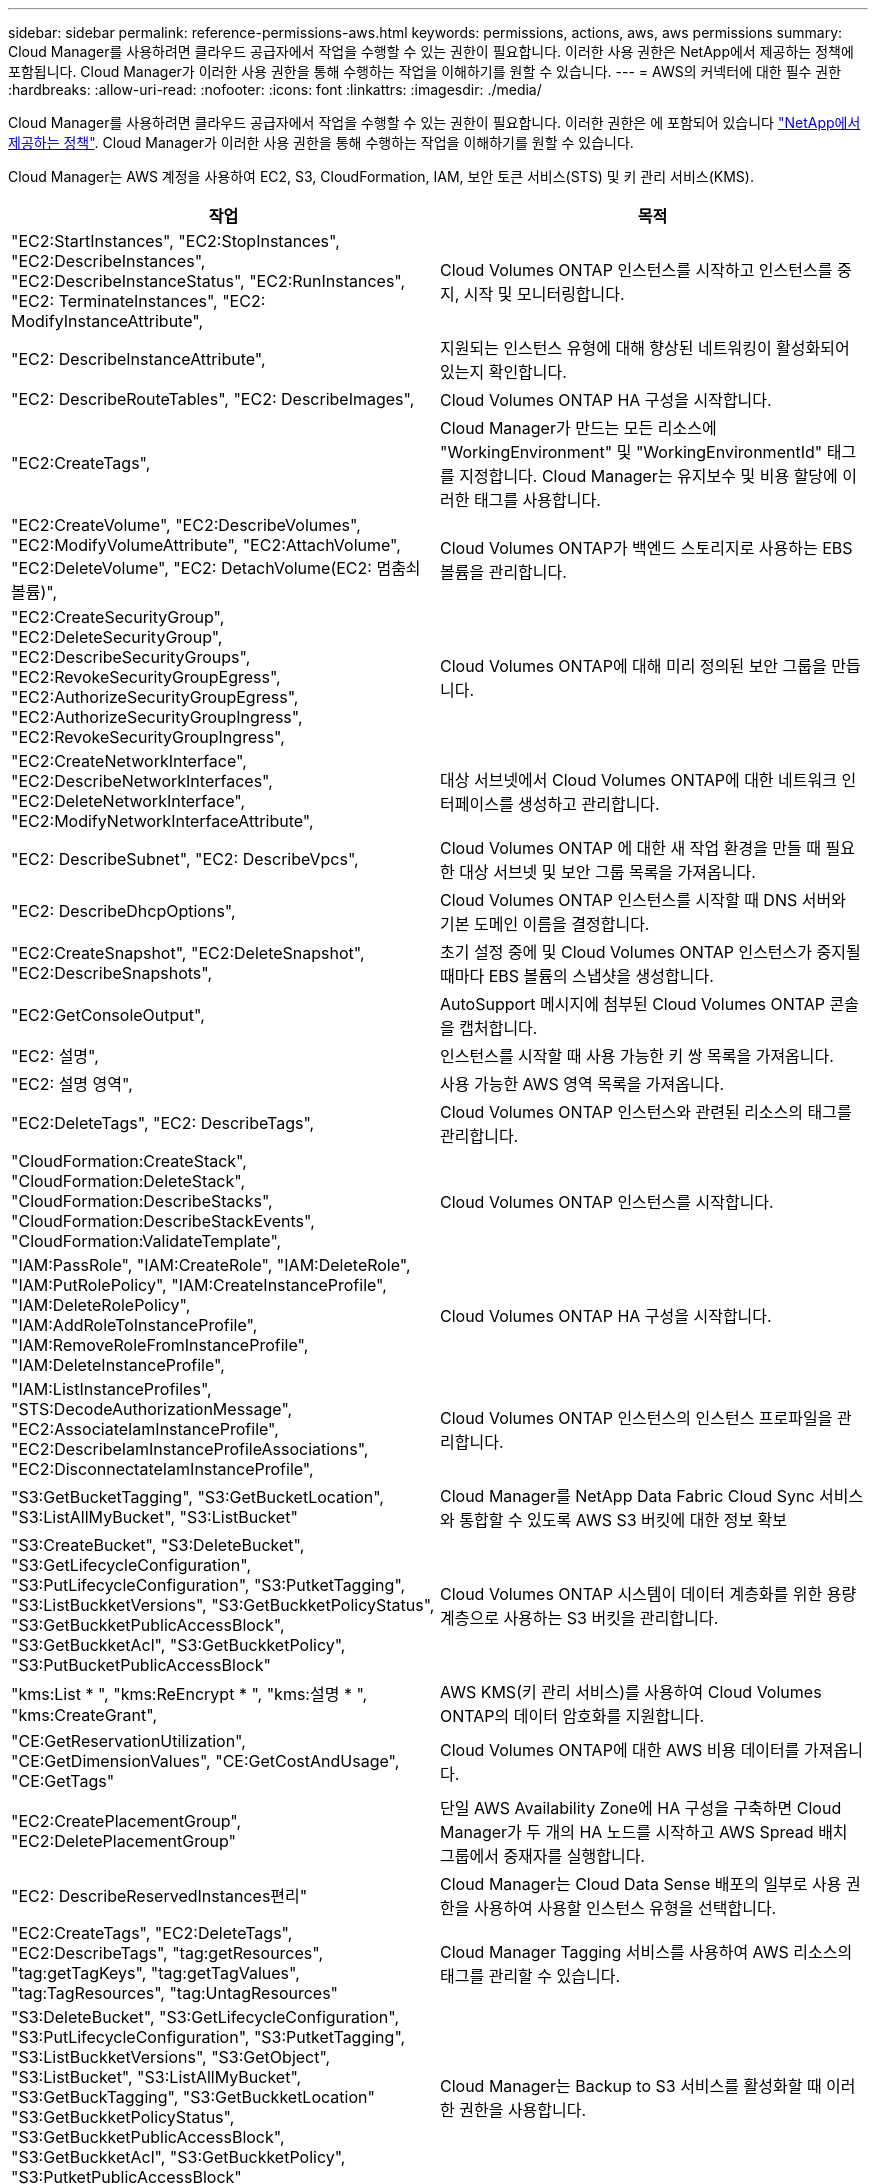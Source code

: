 ---
sidebar: sidebar 
permalink: reference-permissions-aws.html 
keywords: permissions, actions, aws, aws permissions 
summary: Cloud Manager를 사용하려면 클라우드 공급자에서 작업을 수행할 수 있는 권한이 필요합니다. 이러한 사용 권한은 NetApp에서 제공하는 정책에 포함됩니다. Cloud Manager가 이러한 사용 권한을 통해 수행하는 작업을 이해하기를 원할 수 있습니다. 
---
= AWS의 커넥터에 대한 필수 권한
:hardbreaks:
:allow-uri-read: 
:nofooter: 
:icons: font
:linkattrs: 
:imagesdir: ./media/


[role="lead"]
Cloud Manager를 사용하려면 클라우드 공급자에서 작업을 수행할 수 있는 권한이 필요합니다. 이러한 권한은 에 포함되어 있습니다 https://mysupport.netapp.com/site/info/cloud-manager-policies["NetApp에서 제공하는 정책"^]. Cloud Manager가 이러한 사용 권한을 통해 수행하는 작업을 이해하기를 원할 수 있습니다.

Cloud Manager는 AWS 계정을 사용하여 EC2, S3, CloudFormation, IAM, 보안 토큰 서비스(STS) 및 키 관리 서비스(KMS).

[cols="50,50"]
|===
| 작업 | 목적 


| "EC2:StartInstances", "EC2:StopInstances", "EC2:DescribeInstances", "EC2:DescribeInstanceStatus", "EC2:RunInstances", "EC2: TerminateInstances", "EC2: ModifyInstanceAttribute", | Cloud Volumes ONTAP 인스턴스를 시작하고 인스턴스를 중지, 시작 및 모니터링합니다. 


| "EC2: DescribeInstanceAttribute", | 지원되는 인스턴스 유형에 대해 향상된 네트워킹이 활성화되어 있는지 확인합니다. 


| "EC2: DescribeRouteTables", "EC2: DescribeImages", | Cloud Volumes ONTAP HA 구성을 시작합니다. 


| "EC2:CreateTags", | Cloud Manager가 만드는 모든 리소스에 "WorkingEnvironment" 및 "WorkingEnvironmentId" 태그를 지정합니다. Cloud Manager는 유지보수 및 비용 할당에 이러한 태그를 사용합니다. 


| "EC2:CreateVolume", "EC2:DescribeVolumes", "EC2:ModifyVolumeAttribute", "EC2:AttachVolume", "EC2:DeleteVolume", "EC2: DetachVolume(EC2: 멈춤쇠 볼륨)", | Cloud Volumes ONTAP가 백엔드 스토리지로 사용하는 EBS 볼륨을 관리합니다. 


| "EC2:CreateSecurityGroup", "EC2:DeleteSecurityGroup", "EC2:DescribeSecurityGroups", "EC2:RevokeSecurityGroupEgress", "EC2:AuthorizeSecurityGroupEgress", "EC2:AuthorizeSecurityGroupIngress", "EC2:RevokeSecurityGroupIngress", | Cloud Volumes ONTAP에 대해 미리 정의된 보안 그룹을 만듭니다. 


| "EC2:CreateNetworkInterface", "EC2:DescribeNetworkInterfaces", "EC2:DeleteNetworkInterface", "EC2:ModifyNetworkInterfaceAttribute", | 대상 서브넷에서 Cloud Volumes ONTAP에 대한 네트워크 인터페이스를 생성하고 관리합니다. 


| "EC2: DescribeSubnet", "EC2: DescribeVpcs", | Cloud Volumes ONTAP 에 대한 새 작업 환경을 만들 때 필요한 대상 서브넷 및 보안 그룹 목록을 가져옵니다. 


| "EC2: DescribeDhcpOptions", | Cloud Volumes ONTAP 인스턴스를 시작할 때 DNS 서버와 기본 도메인 이름을 결정합니다. 


| "EC2:CreateSnapshot", "EC2:DeleteSnapshot", "EC2:DescribeSnapshots", | 초기 설정 중에 및 Cloud Volumes ONTAP 인스턴스가 중지될 때마다 EBS 볼륨의 스냅샷을 생성합니다. 


| "EC2:GetConsoleOutput", | AutoSupport 메시지에 첨부된 Cloud Volumes ONTAP 콘솔을 캡처합니다. 


| "EC2: 설명", | 인스턴스를 시작할 때 사용 가능한 키 쌍 목록을 가져옵니다. 


| "EC2: 설명 영역", | 사용 가능한 AWS 영역 목록을 가져옵니다. 


| "EC2:DeleteTags", "EC2: DescribeTags", | Cloud Volumes ONTAP 인스턴스와 관련된 리소스의 태그를 관리합니다. 


| "CloudFormation:CreateStack", "CloudFormation:DeleteStack", "CloudFormation:DescribeStacks", "CloudFormation:DescribeStackEvents", "CloudFormation:ValidateTemplate", | Cloud Volumes ONTAP 인스턴스를 시작합니다. 


| "IAM:PassRole", "IAM:CreateRole", "IAM:DeleteRole", "IAM:PutRolePolicy", "IAM:CreateInstanceProfile", "IAM:DeleteRolePolicy", "IAM:AddRoleToInstanceProfile", "IAM:RemoveRoleFromInstanceProfile", "IAM:DeleteInstanceProfile", | Cloud Volumes ONTAP HA 구성을 시작합니다. 


| "IAM:ListInstanceProfiles", "STS:DecodeAuthorizationMessage", "EC2:AssociateIamInstanceProfile", "EC2:DescribeIamInstanceProfileAssociations", "EC2:DisconnectateIamInstanceProfile", | Cloud Volumes ONTAP 인스턴스의 인스턴스 프로파일을 관리합니다. 


| "S3:GetBucketTagging", "S3:GetBucketLocation", "S3:ListAllMyBucket", "S3:ListBucket" | Cloud Manager를 NetApp Data Fabric Cloud Sync 서비스와 통합할 수 있도록 AWS S3 버킷에 대한 정보 확보 


| "S3:CreateBucket", "S3:DeleteBucket", "S3:GetLifecycleConfiguration", "S3:PutLifecycleConfiguration", "S3:PutketTagging", "S3:ListBuckketVersions", "S3:GetBuckketPolicyStatus", "S3:GetBuckketPublicAccessBlock", "S3:GetBuckketAcl", "S3:GetBuckketPolicy", "S3:PutBucketPublicAccessBlock" | Cloud Volumes ONTAP 시스템이 데이터 계층화를 위한 용량 계층으로 사용하는 S3 버킷을 관리합니다. 


| "kms:List * ", "kms:ReEncrypt * ", "kms:설명 * ", "kms:CreateGrant", | AWS KMS(키 관리 서비스)를 사용하여 Cloud Volumes ONTAP의 데이터 암호화를 지원합니다. 


| "CE:GetReservationUtilization", "CE:GetDimensionValues", "CE:GetCostAndUsage", "CE:GetTags" | Cloud Volumes ONTAP에 대한 AWS 비용 데이터를 가져옵니다. 


| "EC2:CreatePlacementGroup", "EC2:DeletePlacementGroup" | 단일 AWS Availability Zone에 HA 구성을 구축하면 Cloud Manager가 두 개의 HA 노드를 시작하고 AWS Spread 배치 그룹에서 중재자를 실행합니다. 


| "EC2: DescribeReservedInstances편리" | Cloud Manager는 Cloud Data Sense 배포의 일부로 사용 권한을 사용하여 사용할 인스턴스 유형을 선택합니다. 


| "EC2:CreateTags", "EC2:DeleteTags", "EC2:DescribeTags", "tag:getResources", "tag:getTagKeys", "tag:getTagValues", "tag:TagResources", "tag:UntagResources" | Cloud Manager Tagging 서비스를 사용하여 AWS 리소스의 태그를 관리할 수 있습니다. 


| "S3:DeleteBucket", "S3:GetLifecycleConfiguration", "S3:PutLifecycleConfiguration", "S3:PutketTagging", "S3:ListBuckketVersions", "S3:GetObject", "S3:ListBucket", "S3:ListAllMyBucket", "S3:GetBuckTagging", "S3:GetBuckketLocation" "S3:GetBuckketPolicyStatus", "S3:GetBuckketPublicAccessBlock", "S3:GetBuckketAcl", "S3:GetBuckketPolicy", "S3:PutketPublicAccessBlock" | Cloud Manager는 Backup to S3 서비스를 활성화할 때 이러한 권한을 사용합니다. 


| "eks:ListClusters", "eks:DescribeCluster", "IAM:GetInstanceProfile" | Amazon EKS 클러스터 검색을 활성화합니다. 
|===